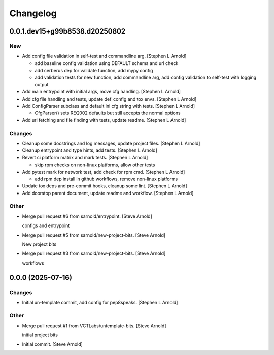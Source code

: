 Changelog
=========


0.0.1.dev15+g99b8538.d20250802
------------------------------

New
~~~
- Add config file validation in self-test and commandline arg. [Stephen
  L Arnold]

  * add baseline config validation using DEFAULT schema and url check
  * add cerberus dep for validate function, add mypy config
  * add validation tests for new function, add commandline arg, add
    config validation to self-test with logging output
- Add main entrypoint with initial args, move cfg handling. [Stephen L
  Arnold]
- Add cfg file handling and tests, update def_config and tox envs.
  [Stephen L Arnold]
- Add ConfigParser subclass and default ini cfg string with tests.
  [Stephen L Arnold]

  * CfgParser() sets REQ002 defaults but still accepts the normal options
- Add url fetching and file finding with tests, update readme. [Stephen
  L Arnold]

Changes
~~~~~~~
- Cleanup some docstrings and log messages, update project files.
  [Stephen L Arnold]
- Cleanup entrypoint and type hints, add tests. [Stephen L Arnold]
- Revert ci platform matrix and mark tests. [Stephen L Arnold]

  * skip rpm checks on non-linux platforms, allow other tests
- Add pytest mark for network test, add check for rpm cmd. [Stephen L
  Arnold]

  * add rpm dep install in github workflows, remove non-linux platforms
- Update tox deps and pre-commit hooks, cleanup some lint. [Stephen L
  Arnold]
- Add doorstop parent document, update readme and workflow. [Stephen L
  Arnold]

Other
~~~~~
- Merge pull request #6 from sarnold/entrypoint. [Steve Arnold]

  configs and entrypoint
- Merge pull request #5 from sarnold/new-project-bits. [Steve Arnold]

  New project bits
- Merge pull request #3 from sarnold/new-project-bits. [Steve Arnold]

  workflows


0.0.0 (2025-07-16)
------------------

Changes
~~~~~~~
- Initial un-template commit, add config for pep8speaks. [Stephen L
  Arnold]

Other
~~~~~
- Merge pull request #1 from VCTLabs/untemplate-bits. [Steve Arnold]

  initial project bits
- Initial commit. [Steve Arnold]
